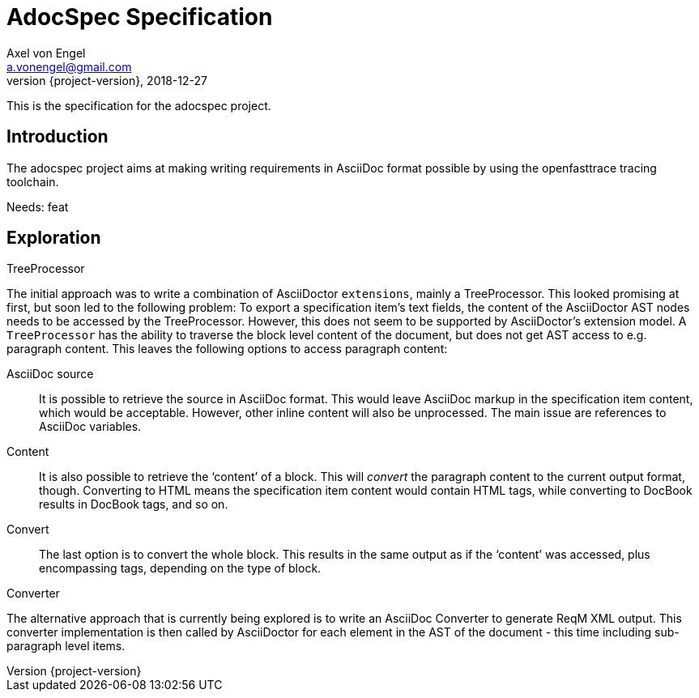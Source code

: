 = AdocSpec Specification
Axel von Engel <a.vonengel@gmail.com>
2018-12-27
:revnumber: {project-version}
ifndef::imagesdir[:imagesdir: images]
ifndef::sourcedir[:sourcedir: ../java]

This is the specification for the adocspec project.

[.spec,specID=goal~adocspec-goal~1]
== Introduction

The adocspec project aims at making writing requirements in AsciiDoc format
possible by using the openfasttrace tracing toolchain.

Needs: feat

== Exploration

.TreeProcessor
The initial approach was to write a combination of AsciiDoctor `extensions`, mainly a TreeProcessor. This looked
promising at first, but soon led to the following problem: To export a specification item's text fields, the content
of the AsciiDoctor AST nodes needs to be accessed by the TreeProcessor. However, this does not seem to be supported
by AsciiDoctor's extension model. A `TreeProcessor` has the ability to traverse the block level content of the document,
but does not get AST access to e.g. paragraph content. This leaves the following options to access paragraph content:

AsciiDoc source::
It is possible to retrieve the source in AsciiDoc format. This would leave AsciiDoc markup in the specification item
content, which would be acceptable. However, other inline content will also be unprocessed. The main issue are references
to AsciiDoc variables.
Content::
It is also possible to retrieve the '`content`' of a block. This will _convert_ the paragraph content to the current
output format, though. Converting to HTML means the specification item content would contain HTML tags, while converting
to DocBook results in DocBook tags, and so on.
Convert::
The last option is to convert the whole block. This results in the same output as if the '`content`' was accessed, plus
encompassing tags, depending on the type of block.

.Converter
The alternative approach that is currently being explored is to write an AsciiDoc Converter to generate ReqM XML output.
This converter implementation is then called by AsciiDoctor for each element in the AST of the document - this time
including sub-paragraph level items.

